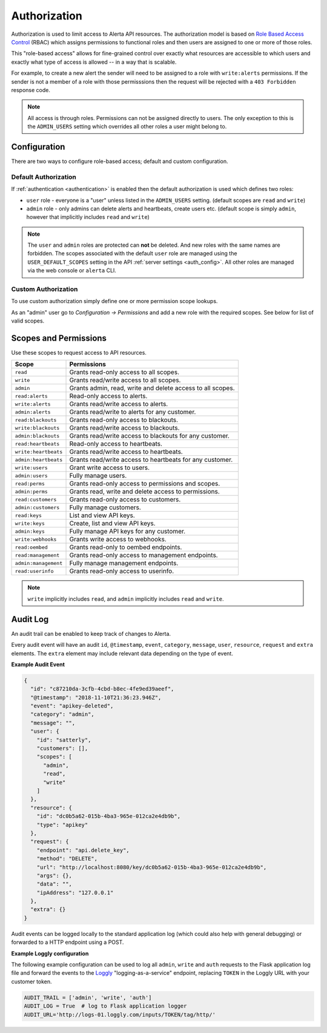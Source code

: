 .. _authorization:

Authorization
=============

Authorization is used to limit access to Alerta API resources. The
authorization model is based on `Role Based Access Control`_ (RBAC)
which assigns permissions to functional roles and then users are
assigned to one or more of those roles.

.. _`Role Based Access Control`: http://csrc.nist.gov/groups/SNS/rbac/faq.html

This "role-based access" allows for fine-grained control over exactly
what resources are accessible to which users and exactly what type of
access is allowed -- in a way that is scalable.

For example, to create a new alert the sender will need to be assigned to
a role with ``write:alerts`` permissions. If the sender is not a member of
a role with those permisssions then the request will be rejected with a
``403 Forbidden`` response code.

.. note::

    All access is through roles. Permissions can not be assigned directly
    to users. The only exception to this is the ``ADMIN_USERS`` setting
    which overrides all other roles a user might belong to.

Configuration
-------------

There are two ways to configure role-based access; default and custom
configuration.

Default Authorization
+++++++++++++++++++++

If :ref:`authentication <authentication>` is enabled then the default authorization
is used which defines two roles:

* ``user`` role - everyone is a "user" unless listed in the ``ADMIN_USERS`` setting.
  (default scopes are ``read`` and ``write``)
* ``admin`` role - only admins can delete alerts and heartbeats, create users etc.
  (default scope is simply ``admin``, however that implicitly includes ``read``
  and ``write``)

.. note::

    The ``user`` and ``admin`` roles are protected can **not** be deleted. And new
    roles with the same names are forbidden. The scopes associated with the default
    ``user`` role are managed using the ``USER_DEFAULT_SCOPES`` setting in the API
    :ref:`server settings <auth_config>`. All other roles are managed via the web
    console or ``alerta`` CLI.  

Custom Authorization
++++++++++++++++++++

To use custom authorization simply define one or more permission scope lookups.

As an "admin" user go to *Configuration -> Permissions* and add a new role
with the required scopes. See below for list of valid scopes.

Scopes and Permissions
----------------------

Use these scopes to request access to API resources.

+------------------------+--------------------------------------------------------------+
| Scope                  | Permissions                                                  |
+========================+==============================================================+
| ``read``               | Grants read-only access to all scopes.                       |
+------------------------+--------------------------------------------------------------+
| ``write``              | Grants read/write access to all scopes.                      |
+------------------------+--------------------------------------------------------------+
| ``admin``              | Grants admin, read, write and delete access to all scopes.   |
+------------------------+--------------------------------------------------------------+
| ``read:alerts``        | Read-only access to alerts.                                  |
+------------------------+--------------------------------------------------------------+
| ``write:alerts``       | Grants read/write access to alerts.                          |
+------------------------+--------------------------------------------------------------+
| ``admin:alerts``       | Grants read/write to alerts for any customer.                |
+------------------------+--------------------------------------------------------------+
| ``read:blackouts``     | Grants read-only access to blackouts.                        |
+------------------------+--------------------------------------------------------------+
| ``write:blackouts``    | Grants read/write access to blackouts.                       |
+------------------------+--------------------------------------------------------------+
| ``admin:blackouts``    | Grants read/write access to blackouts for any customer.      |
+------------------------+--------------------------------------------------------------+
| ``read:heartbeats``    | Read-only access to heartbeats.                              |
+------------------------+--------------------------------------------------------------+
| ``write:heartbeats``   | Grants read/write access to heartbeats.                      |
+------------------------+--------------------------------------------------------------+
| ``admin:heartbeats``   | Grants read/write access to heartbeats for any customer.     |
+------------------------+--------------------------------------------------------------+
| ``write:users``        | Grant write access to users.                                 |
+------------------------+--------------------------------------------------------------+
| ``admin:users``        | Fully manage users.                                          |
+------------------------+--------------------------------------------------------------+
| ``read:perms``         | Grants read-only access to permissions and scopes.           |
+------------------------+--------------------------------------------------------------+
| ``admin:perms``        | Grants read, write and delete access to permissions.         |
+------------------------+--------------------------------------------------------------+
| ``read:customers``     | Grants read-only access to customers.                        |
+------------------------+--------------------------------------------------------------+
| ``admin:customers``    | Fully manage customers.                                      |
+------------------------+--------------------------------------------------------------+
| ``read:keys``          | List and view API keys.                                      |
+------------------------+--------------------------------------------------------------+
| ``write:keys``         | Create, list and view API keys.                              |
+------------------------+--------------------------------------------------------------+
| ``admin:keys``         | Fully manage API keys for any customer.                      |
+------------------------+--------------------------------------------------------------+
| ``write:webhooks``     | Grants write access to webhooks.                             |
+------------------------+--------------------------------------------------------------+
| ``read:oembed``        | Grants read-only to oembed endpoints.                        |
+------------------------+--------------------------------------------------------------+
| ``read:management``    | Grants read-only access to management endpoints.             |
+------------------------+--------------------------------------------------------------+
| ``admin:management``   | Fully manage management endpoints.                           |
+------------------------+--------------------------------------------------------------+
| ``read:userinfo``      | Grants read-only access to userinfo.                         |
+------------------------+--------------------------------------------------------------+

.. note::

    ``write`` implicitly includes ``read``, and ``admin`` implicitly
    includes ``read`` and ``write``.

Audit Log
---------

An audit trail can be enabled to keep track of changes to Alerta.

Every audit event will have an audit ``id``, ``@timestamp``, ``event``,
``category``, ``message``, ``user``, ``resource``, ``request`` and
``extra`` elements. The ``extra`` element may include relevant data
depending on the type of event.

**Example Audit Event**

.. code:: json

    {
      "id": "c87210da-3cfb-4cbd-b8ec-4fe9ed39aeef",
      "@timestamp": "2018-11-10T21:36:23.946Z",
      "event": "apikey-deleted",
      "category": "admin",
      "message": "",
      "user": {
        "id": "satterly",
        "customers": [],
        "scopes": [
          "admin",
          "read",
          "write"
        ]
      },
      "resource": {
        "id": "dc0b5a62-015b-4ba3-965e-012ca2e4db9b",
        "type": "apikey"
      },
      "request": {
        "endpoint": "api.delete_key",
        "method": "DELETE",
        "url": "http://localhost:8080/key/dc0b5a62-015b-4ba3-965e-012ca2e4db9b",
        "args": {},
        "data": "",
        "ipAddress": "127.0.0.1"
      },
      "extra": {}
    }

Audit events can be logged locally to the standard application log
(which could also help with general debugging) or forwarded to a
HTTP endpoint using a POST.

**Example Loggly configuration**

The following example configuration can be used to log all ``admin``,
``write`` and ``auth`` requests to the Flask application log file and
forward the events to the Loggly_ "logging-as-a-service" endpoint,
replacing ``TOKEN`` in the Loggly URL with your customer token.

.. _Loggly: https://www.loggly.com/docs/http-endpoint/

.. code:: python

    AUDIT_TRAIL = ['admin', 'write', 'auth']
    AUDIT_LOG = True  # log to Flask application logger
    AUDIT_URL='http://logs-01.loggly.com/inputs/TOKEN/tag/http/'

.. image:: _static/images/loggly-screen-shot-2.png
